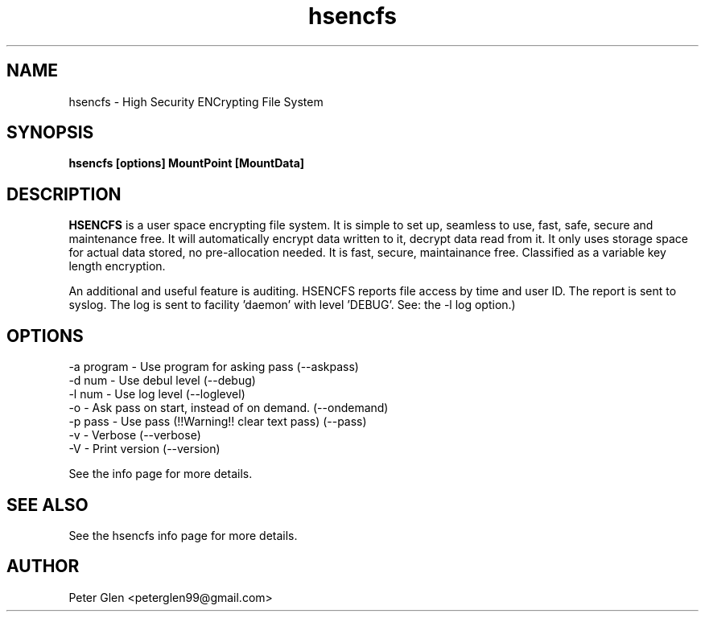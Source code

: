.\" Copyright (C) 2015, 2025 Peter Glen
.\"
.\" This is free software; you can redistribute it and/or modify it
.\" under the terms of the GNU General Public License as published by
.\" the Free Software Foundation; either version 2 of the License, or
.\" (at your option) any later version.
.\"
.\" This program is distributed in the hope that it will be useful, but
.\" WITHOUT ANY WARRANTY; without even the implied warranty of
.\" MERCHANTABILITY or FITNESS FOR A PARTICULAR PURPOSE.  See the GNU
.\" General Public License for more details.
.\"

.TH hsencfs 1 "Mon 02.Jun.2025" "Peter Glen"
.SH NAME
hsencfs \- High Security ENCrypting File System
.SH SYNOPSIS
.B hsencfs [options] MountPoint [MountData]
.SH DESCRIPTION
.B HSENCFS
is a user space encrypting file system. It is simple to set up,
seamless to use, fast, safe, secure and maintenance free.  It will
automatically encrypt data written to it, decrypt data read from it. It
only uses storage space for actual data stored, no pre-allocation
needed. It is fast, secure, maintainance free. Classified as a variable key
length encryption.

   An additional and useful feature is auditing. HSENCFS reports file
access by time and user ID. The report is sent to syslog. The log is
sent to facility 'daemon' with level 'DEBUG'. See: the -l log option.)

.SH OPTIONS
    -a program  - Use program for asking pass (--askpass)
    -d num      - Use debul level  (--debug)
    -l num      - Use log level  (--loglevel)
    -o          - Ask pass on start, instead of on demand. (--ondemand)
    -p pass     - Use pass (!!Warning!! clear text pass) (--pass)
    -v          - Verbose (--verbose)
    -V          - Print version (--version)

See the info page for more details.

.SH "SEE ALSO"
See the hsencfs info page for more details.
.SH AUTHOR
Peter Glen <peterglen99@gmail.com>

